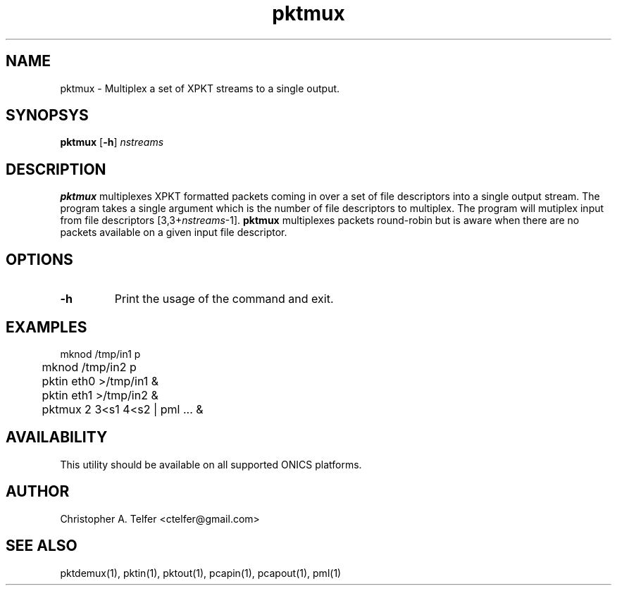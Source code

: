 .TH "pktmux" 1 "August 2013" "ONICS 1.0"
.SH NAME
pktmux - Multiplex a set of XPKT streams to a single output.
.P
.SH SYNOPSYS
\fBpktmux\fP [\fB-h\fP] \fInstreams\fP
.P
.SH DESCRIPTION
.P
\fBpktmux\fP multiplexes XPKT formatted packets coming in over a set of
file descriptors into a single output stream.  The program takes a
single argument which is the number of file descriptors to multiplex.
The program will mutiplex input from file descriptors
[3,3+\fInstreams\fP-1].  \fBpktmux\fP multiplexes packets round-robin
but is aware when there are no packets available on a given input file
descriptor.
.P
.SH OPTIONS
.P
.IP \fB-h\fP
Print the usage of the command and exit.
.P
.SH EXAMPLES
.P
.nf

	mknod /tmp/in1 p 
	mknod /tmp/in2 p 
	pktin eth0 >/tmp/in1 &  
	pktin eth1 >/tmp/in2 &
	pktmux 2 3<s1 4<s2 | pml ... &

.fi
.P
.SH AVAILABILITY
This utility should be available on all supported ONICS platforms.
.P
.SH AUTHOR
Christopher A. Telfer <ctelfer@gmail.com>
.P
.SH "SEE ALSO"
pktdemux(1), pktin(1), pktout(1), pcapin(1), pcapout(1), pml(1)
